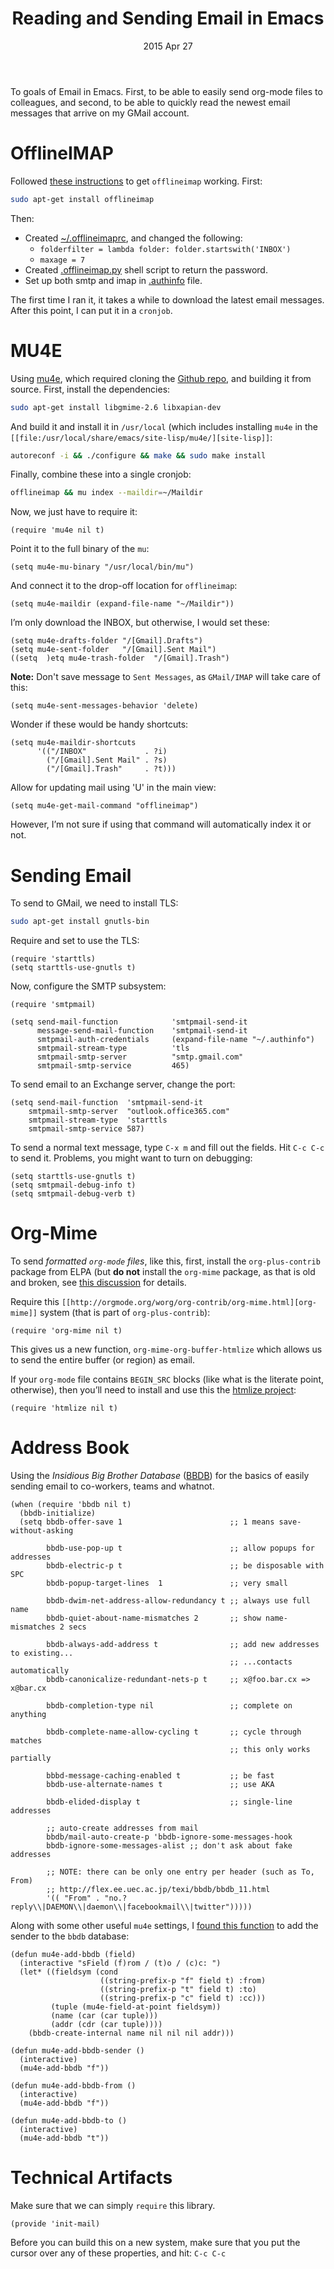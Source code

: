 #+TITLE:  Reading and Sending Email in Emacs
#+AUTHOR: Howard Abrams
#+EMAIL:  howard.abrams@gmail.com
#+DATE:   2015 Apr 27
#+TAGS:   emacs technical

To goals of Email in Emacs. First, to be able to easily send org-mode
files to colleagues, and second, to be able to quickly read the newest
email messages that arrive on my GMail account.

* OfflineIMAP

  Followed [[https://gist.github.com/areina/3879626][these instructions]] to get =offlineimap= working. First:

  #+BEGIN_SRC sh :tangle no
  sudo apt-get install offlineimap
  #+END_SRC

  Then:
    - Created [[file:~/.offlineimaprc][~/.offlineimaprc]], and changed the following:
      - =folderfilter = lambda folder: folder.startswith('INBOX')=
      - =maxage = 7=
    - Created [[file:~/.offlineimap.py][.offlineimap.py]] shell script to return the password.
    - Set up both smtp and imap in [[file:~/.authinfo][.authinfo]] file.

  The first time I ran it, it takes a while to download the latest
  email messages. After this point, I can put it in a =cronjob=.

* MU4E

  Using [[http://www.djcbsoftware.nl/code/mu/mu4e.html][mu4e]], which required cloning the [[https://github.com/djcb/mu][Github repo]], and building it
  from source. First, install the dependencies:

  #+BEGIN_SRC sh :tangle no
    sudo apt-get install libgmime-2.6 libxapian-dev
  #+END_SRC

  And build it and install it in =/usr/local= (which includes
  installing =mu4e= in the =[[file:/usr/local/share/emacs/site-lisp/mu4e/][site-lisp]]=:

  #+BEGIN_SRC sh :tangle no
    autoreconf -i && ./configure && make && sudo make install
  #+END_SRC

  Finally, combine these into a single cronjob:

  #+BEGIN_SRC sh :tangle no
    offlineimap && mu index --maildir=~/Maildir
  #+END_SRC

  Now, we just have to require it:

  #+BEGIN_SRC elisp
    (require 'mu4e nil t)
  #+END_SRC

  Point it to the full binary of the =mu=:

  #+BEGIN_SRC elisp
    (setq mu4e-mu-binary "/usr/local/bin/mu")
  #+END_SRC

  And connect it to the drop-off location for =offlineimap=:

  #+BEGIN_SRC elisp
    (setq mu4e-maildir (expand-file-name "~/Maildir"))
  #+END_SRC

  I’m only download the INBOX, but otherwise, I would set these:

  #+BEGIN_SRC elisp :tangle no
    (setq mu4e-drafts-folder "/[Gmail].Drafts")
    (setq mu4e-sent-folder   "/[Gmail].Sent Mail")
    ((setq  )etq mu4e-trash-folder  "/[Gmail].Trash")
  #+END_SRC

  *Note:* Don't save message to =Sent Messages=, as =GMail/IMAP= will
  take care of this:

  #+BEGIN_SRC elisp
    (setq mu4e-sent-messages-behavior 'delete)
  #+END_SRC

  Wonder if these would be handy shortcuts:

  #+BEGIN_SRC elisp
    (setq mu4e-maildir-shortcuts
          '(("/INBOX"             . ?i)
            ("/[Gmail].Sent Mail" . ?s)
            ("/[Gmail].Trash"     . ?t)))
  #+END_SRC

  Allow for updating mail using 'U' in the main view:

  #+BEGIN_SRC elisp
    (setq mu4e-get-mail-command "offlineimap")
  #+END_SRC

  However, I’m not sure if using that command will automatically index
  it or not.

* Sending Email

  To send to GMail, we need to install TLS:

  #+BEGIN_SRC sh :tangle no
    sudo apt-get install gnutls-bin
  #+END_SRC

  Require and set to use the TLS:

  #+BEGIN_SRC elisp
    (require 'starttls)
    (setq starttls-use-gnutls t)
  #+END_SRC

  Now, configure the SMTP subsystem:

  #+BEGIN_SRC elisp
    (require 'smtpmail)

    (setq send-mail-function            'smtpmail-send-it
          message-send-mail-function    'smtpmail-send-it
          smtpmail-auth-credentials     (expand-file-name "~/.authinfo")
          smtpmail-stream-type          'tls
          smtpmail-smtp-server          "smtp.gmail.com"
          smtpmail-smtp-service         465)
  #+END_SRC

  To send email to an Exchange server, change the port:

  #+BEGIN_SRC elisp :tangle no
      (setq send-mail-function  'smtpmail-send-it
          smtpmail-smtp-server  "outlook.office365.com"
          smtpmail-stream-type  'starttls
          smtpmail-smtp-service 587)
  #+END_SRC

  To send a normal text message, type =C-x m= and fill out the fields.
  Hit =C-c C-c= to send it. Problems, you might want to turn on debugging:

  #+BEGIN_SRC elisp :tangle no
    (setq starttls-use-gnutls t)
    (setq smtpmail-debug-info t)
    (setq smtpmail-debug-verb t)
  #+END_SRC

* Org-Mime

  To send /formatted =org-mode= files/, like this, first, install the
  =org-plus-contrib= package from ELPA (but *do not* install the
  =org-mime= package, as that is old and broken, see [[http://lists.gnu.org/archive/html/emacs-orgmode/2014-05/msg00311.html][this discussion]]
  for details.

  Require this =[[http://orgmode.org/worg/org-contrib/org-mime.html][org-mime]]= system (that is part of =org-plus-contrib=):

  #+BEGIN_SRC elisp
    (require 'org-mime nil t)
  #+END_SRC

  This gives us a new function, =org-mime-org-buffer-htmlize= which
  allows us to send the entire buffer (or region) as email.

  If your =org-mode= file contains =BEGIN_SRC= blocks (like what is
  the literate point, otherwise), then you’ll need to install and use
  this the [[http://emacswiki.org/emacs/Htmlize][htmlize project]]:

  #+BEGIN_SRC elisp
    (require 'htmlize nil t)
  #+END_SRC

* Address Book

  Using the /Insidious Big Brother Database/ ([[http://bbdb.sourceforge.net/bbdb.html][BBDB]]) for the basics of
  easily sending email to co-workers, teams and whatnot.

  #+BEGIN_SRC elisp
    (when (require 'bbdb nil t)
      (bbdb-initialize)
      (setq bbdb-offer-save 1                        ;; 1 means save-without-asking

            bbdb-use-pop-up t                        ;; allow popups for addresses
            bbdb-electric-p t                        ;; be disposable with SPC
            bbdb-popup-target-lines  1               ;; very small

            bbdb-dwim-net-address-allow-redundancy t ;; always use full name
            bbdb-quiet-about-name-mismatches 2       ;; show name-mismatches 2 secs

            bbdb-always-add-address t                ;; add new addresses to existing...
                                                     ;; ...contacts automatically
            bbdb-canonicalize-redundant-nets-p t     ;; x@foo.bar.cx => x@bar.cx

            bbdb-completion-type nil                 ;; complete on anything

            bbdb-complete-name-allow-cycling t       ;; cycle through matches
                                                     ;; this only works partially

            bbbd-message-caching-enabled t           ;; be fast
            bbdb-use-alternate-names t               ;; use AKA

            bbdb-elided-display t                    ;; single-line addresses

            ;; auto-create addresses from mail
            bbdb/mail-auto-create-p 'bbdb-ignore-some-messages-hook
            bbdb-ignore-some-messages-alist ;; don't ask about fake addresses

            ;; NOTE: there can be only one entry per header (such as To, From)
            ;; http://flex.ee.uec.ac.jp/texi/bbdb/bbdb_11.html
            '(( "From" . "no.?reply\\|DAEMON\\|daemon\\|facebookmail\\|twitter")))))
  #+END_SRC

  Along with some other useful =mu4e= settings, I [[https://github.com/mardukbp/dotfiles/blob/master/emacs.d/mb-mu4e.el][found this function]] to
  add the sender to the =bbdb= database:

  #+BEGIN_SRC elisp
    (defun mu4e-add-bbdb (field)
      (interactive "sField (f)rom / (t)o / (c)c: ")
      (let* ((fieldsym (cond
                        ((string-prefix-p "f" field t) :from)
                        ((string-prefix-p "t" field t) :to)
                        ((string-prefix-p "c" field t) :cc)))
             (tuple (mu4e-field-at-point fieldsym))
             (name (car (car tuple)))
             (addr (cdr (car tuple))))
        (bbdb-create-internal name nil nil nil addr)))

    (defun mu4e-add-bbdb-sender ()
      (interactive)
      (mu4e-add-bbdb "f"))

    (defun mu4e-add-bbdb-from ()
      (interactive)
      (mu4e-add-bbdb "f"))

    (defun mu4e-add-bbdb-to ()
      (interactive)
      (mu4e-add-bbdb "t"))
  #+END_SRC

* Technical Artifacts

  Make sure that we can simply =require= this library.

#+BEGIN_SRC elisp
  (provide 'init-mail)
#+END_SRC

  Before you can build this on a new system, make sure that you put
  the cursor over any of these properties, and hit: =C-c C-c=

#+DESCRIPTION: A literate programming version of my Emacs Initialization of Web Programming
#+PROPERTY:    results silent
#+PROPERTY:    tangle ~/.emacs.d/elisp/init-mail.el
#+PROPERTY:    eval no-export
#+PROPERTY:    comments org
#+OPTIONS:     num:nil toc:nil todo:nil tasks:nil tags:nil
#+OPTIONS:     skip:nil author:nil email:nil creator:nil timestamp:nil
#+INFOJS_OPT:  view:nil toc:nil ltoc:t mouse:underline buttons:0 path:http://orgmode.org/org-info.js
